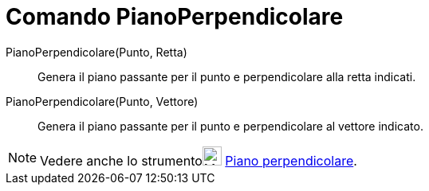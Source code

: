 = Comando PianoPerpendicolare

PianoPerpendicolare(Punto, Retta)::
  Genera il piano passante per il punto e perpendicolare alla retta indicati.

PianoPerpendicolare(Punto, Vettore)::
  Genera il piano passante per il punto e perpendicolare al vettore indicato.

[NOTE]

====

Vedere anche lo strumentoimage:24px-Mode_orthogonalplane.svg.png[Mode orthogonalplane.svg,width=24,height=24]
xref:/tools/Strumento_Piano_perpendicolare.adoc[Piano perpendicolare].

====
